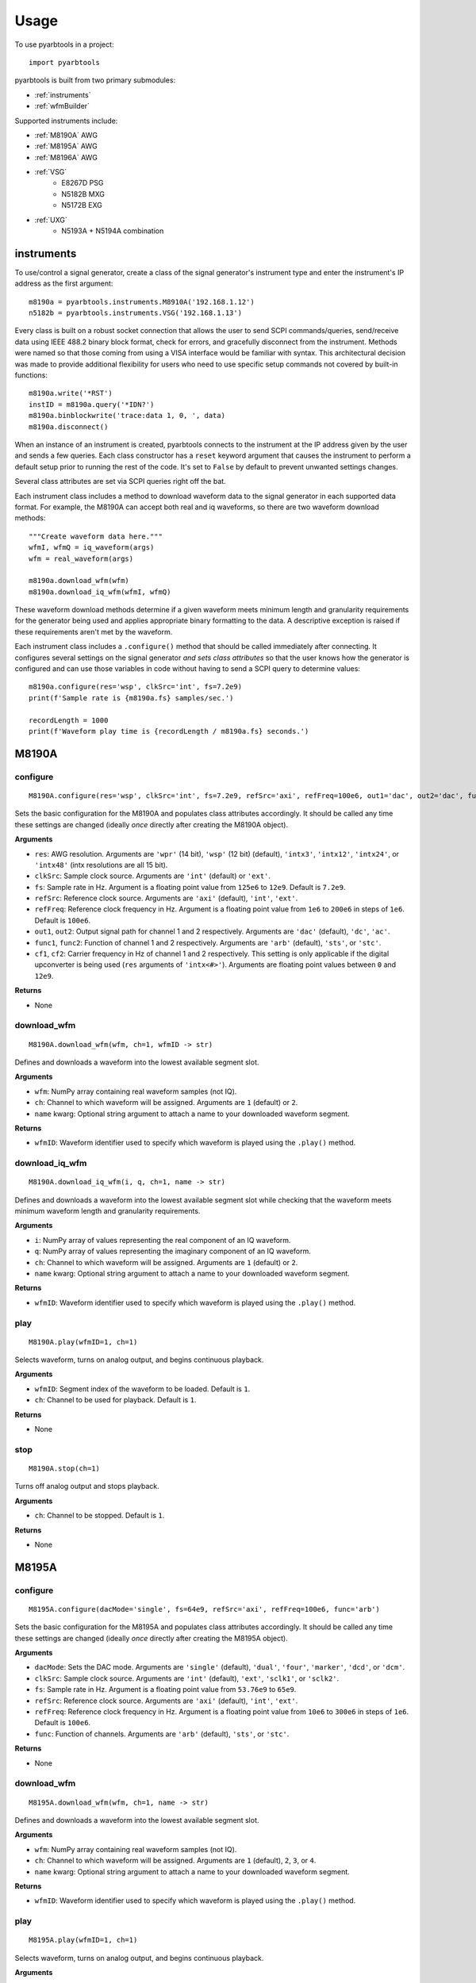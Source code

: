 #####
Usage
#####

To use pyarbtools in a project::

    import pyarbtools

pyarbtools is built from two primary submodules:

* :ref:`instruments`
* :ref:`wfmBuilder`

Supported instruments include:

* :ref:`M8190A` AWG
* :ref:`M8195A` AWG
* :ref:`M8196A` AWG
* :ref:`VSG`
    * E8267D PSG
    * N5182B MXG
    * N5172B EXG
* :ref:`UXG`
    * N5193A + N5194A combination

.. _instruments:

===============
**instruments**
===============

To use/control a signal generator, create a class of the signal
generator's instrument type and enter the instrument's IP address
as the first argument::

    m8190a = pyarbtools.instruments.M8910A('192.168.1.12')
    n5182b = pyarbtools.instruments.VSG('192.168.1.13')

Every class is built on a robust socket connection that allows the user
to send SCPI commands/queries, send/receive data using IEEE 488.2
binary block format, check for errors, and gracefully disconnect
from the instrument. Methods were named so that those coming from
using a VISA interface would be familiar with syntax. This
architectural decision was made to provide additional flexibility
for users who need to use specific setup commands not covered by
built-in functions::

    m8190a.write('*RST')
    instID = m8190a.query('*IDN?')
    m8190a.binblockwrite('trace:data 1, 0, ', data)
    m8190a.disconnect()


When an instance of an instrument is created, pyarbtools connects to
the instrument at the IP address given by the user and sends a few
queries. Each class constructor has a ``reset`` keyword argument that
causes the instrument to perform a default setup prior to running the
rest of the code. It's set to ``False`` by default to prevent unwanted
settings changes.

Several class attributes are set via SCPI queries right off the bat.

Each instrument class includes a method to download waveform data to
the signal generator in each supported data format. For example, the
M8190A can accept both real and iq waveforms, so there are two
waveform download methods::

    """Create waveform data here."""
    wfmI, wfmQ = iq_waveform(args)
    wfm = real_waveform(args)

    m8190a.download_wfm(wfm)
    m8190a.download_iq_wfm(wfmI, wfmQ)

These waveform download methods determine if a given waveform meets
minimum length and granularity requirements for the generator being
used and applies appropriate binary formatting to the data. A
descriptive exception is raised if these requirements aren't met by
the waveform.

Each instrument class includes a ``.configure()`` method that should
be called immediately after connecting. It configures several settings
on the signal generator *and sets class attributes* so that the user
knows how the generator is configured and can use those variables in
code without having to send a SCPI query to determine values::

    m8190a.configure(res='wsp', clkSrc='int', fs=7.2e9)
    print(f'Sample rate is {m8190a.fs} samples/sec.')

    recordLength = 1000
    print(f'Waveform play time is {recordLength / m8190a.fs} seconds.')

.. _M8190A:

==========
**M8190A**
==========

**configure**
-------------
::

    M8190A.configure(res='wsp', clkSrc='int', fs=7.2e9, refSrc='axi', refFreq=100e6, out1='dac', out2='dac', func1='arb', func2='arb', cf1=2e9, cf2=2e9)

Sets the basic configuration for the M8190A and populates class
attributes accordingly. It should be called any time these settings are
changed (ideally *once* directly after creating the M8190A object).

**Arguments**

* ``res``: AWG resolution. Arguments are ``'wpr'`` (14 bit), ``'wsp'`` (12 bit) (default), ``'intx3'``, ``'intx12'``, ``'intx24'``, or ``'intx48'`` (intx resolutions are all 15 bit).
* ``clkSrc``: Sample clock source. Arguments are ``'int'`` (default) or ``'ext'``.
* ``fs``: Sample rate in Hz. Argument is a floating point value from ``125e6`` to ``12e9``. Default is ``7.2e9``.
* ``refSrc``: Reference clock source. Arguments are ``'axi'`` (default), ``'int'``, ``'ext'``.
* ``refFreq``: Reference clock frequency in Hz. Argument is a floating point value from ``1e6`` to ``200e6`` in steps of ``1e6``. Default is ``100e6``.
* ``out1``, ``out2``: Output signal path for channel 1 and 2 respectively. Arguments are ``'dac'`` (default), ``'dc'``, ``'ac'``.
* ``func1``, ``func2``: Function of channel 1 and 2 respectively. Arguments are ``'arb'`` (default), ``'sts'``, or ``'stc'``.
* ``cf1``, ``cf2``: Carrier frequency in Hz of channel 1 and 2 respectively. This setting is only applicable if the digital upconverter is being used (``res`` arguments of ``'intx<#>'``). Arguments are floating point values between ``0`` and ``12e9``.

**Returns**

* None

**download_wfm**
----------------
::

    M8190A.download_wfm(wfm, ch=1, wfmID -> str)

Defines and downloads a waveform into the lowest available segment slot.

**Arguments**

* ``wfm``: NumPy array containing real waveform samples (not IQ).
* ``ch``: Channel to which waveform will be assigned. Arguments are ``1`` (default) or ``2``.
* ``name`` kwarg: Optional string argument to attach a name to your downloaded waveform segment.

**Returns**

* ``wfmID``: Waveform identifier used to specify which waveform is played using the ``.play()`` method.

**download_iq_wfm**
-------------------
::

    M8190A.download_iq_wfm(i, q, ch=1, name -> str)

Defines and downloads a waveform into the lowest available segment slot
while checking that the waveform meets minimum waveform length and
granularity requirements.

**Arguments**

* ``i``: NumPy array of values representing the real component of an IQ waveform.
* ``q``: NumPy array of values representing the imaginary component of an IQ waveform.
* ``ch``: Channel to which waveform will be assigned. Arguments are ``1`` (default) or ``2``.
* ``name`` kwarg: Optional string argument to attach a name to your downloaded waveform segment.

**Returns**

* ``wfmID``: Waveform identifier used to specify which waveform is played using the ``.play()`` method.

**play**
--------
::

    M8190A.play(wfmID=1, ch=1)

Selects waveform, turns on analog output, and begins continuous playback.

**Arguments**

* ``wfmID``: Segment index of the waveform to be loaded. Default is ``1``.
* ``ch``: Channel to be used for playback. Default is ``1``.

**Returns**

* None

**stop**
--------
::

    M8190A.stop(ch=1)

Turns off analog output and stops playback.

**Arguments**

* ``ch``: Channel to be stopped. Default is ``1``.

**Returns**

* None

.. _M8195A:

==========
**M8195A**
==========

**configure**
-------------
::

    M8195A.configure(dacMode='single', fs=64e9, refSrc='axi', refFreq=100e6, func='arb')

Sets the basic configuration for the M8195A and populates class
attributes accordingly. It should be called any time these settings are
changed (ideally *once* directly after creating the M8195A object).

**Arguments**

* ``dacMode``: Sets the DAC mode. Arguments are ``'single'`` (default), ``'dual'``, ``'four'``, ``'marker'``, ``'dcd'``, or ``'dcm'``.
* ``clkSrc``: Sample clock source. Arguments are ``'int'`` (default), ``'ext'``, ``'sclk1'``, or ``'sclk2'``.
* ``fs``: Sample rate in Hz. Argument is a floating point value from ``53.76e9`` to ``65e9``.
* ``refSrc``: Reference clock source. Arguments are ``'axi'`` (default), ``'int'``, ``'ext'``.
* ``refFreq``: Reference clock frequency in Hz. Argument is a floating point value from ``10e6`` to ``300e6`` in steps of ``1e6``. Default is ``100e6``.
* ``func``: Function of channels. Arguments are ``'arb'`` (default), ``'sts'``, or ``'stc'``.

**Returns**

* None

**download_wfm**
----------------
::

    M8195A.download_wfm(wfm, ch=1, name -> str)

Defines and downloads a waveform into the lowest available segment slot.

**Arguments**

* ``wfm``: NumPy array containing real waveform samples (not IQ).
* ``ch``: Channel to which waveform will be assigned. Arguments are ``1`` (default), ``2``, ``3``, or ``4``.
* ``name`` kwarg: Optional string argument to attach a name to your downloaded waveform segment.

**Returns**

* ``wfmID``: Waveform identifier used to specify which waveform is played using the ``.play()`` method.

**play**
--------
::

    M8195A.play(wfmID=1, ch=1)

Selects waveform, turns on analog output, and begins continuous playback.

**Arguments**

* ``wfmID``: Segment index of the waveform to be loaded. Default is ``1``.
* ``ch``: Channel to be used for playback. Arguments are ``1`` (default), ``2``, ``3``, ``4``.

**Returns**

* None

**stop**
--------
::

    M8195A.stop(ch=1)

Turns off analog output and stops playback.

**Arguments**

* ``ch``: Channel to be stopped. Default is ``1``.

**Returns**

* None

.. _M8196A:

==========
**M8196A**
==========

**configure**
-------------
::

    M8196A.configure(dacMode='single', fs=92e9, refSrc='axi', refFreq=100e6)

Sets the basic configuration for the M8196A and populates class
attributes accordingly. It should be called any time these settings are
changed (ideally *once* directly after creating the M8196A object).

**Arguments**

* ``dacMode``: Sets the DAC mode. Arguments are ``'single'`` (default), ``'dual'``, ``'four'``, ``'marker'``, or ``'dcmarker'``.
* ``fs``: Sample rate. Argument is a floating point value from ``82.24e9`` to ``93.4e9``.
* ``refSrc``: Reference clock source. Arguments are ``'axi'`` (default), ``'int'``, ``'ext'``.
* ``refFreq``: Reference clock frequency. Argument is a floating point value from ``10e6`` to ``17e9``. Default is ``100e6``.

**Returns**

* None

**download_wfm**
----------------
::

    M8196A.download_wfm(wfm, ch=1, name -> str)

Defines and downloads a waveform into the lowest available segment slot.

**Arguments**

* ``wfm``: NumPy array containing real waveform samples (not IQ).
* ``ch``: Channel to which waveform will be assigned. Arguments are ``1`` (default), ``2``, ``3``, or ``4``.
* ``name`` kwarg: Optional string argument to attach a name to your downloaded waveform segment.

**Returns**

* None

**play**
--------
::

    M8196A.play(ch=1)

Selects waveform, turns on analog output, and begins continuous playback.

**Arguments**

* ``ch``: Channel to be used for playback. Arguments are ``1`` (default), ``2``, ``3``, ``4``.

**Returns**

* None

**stop**
--------
::

    M8196A.stop(ch=1)

Turns off analog output and stops playback.

**Arguments**

* ``ch``: Channel to be stopped. Default is ``1``.

**Returns**

* None

.. _VSG:

=======
**VSG**
=======

**configure**
-------------
::

    VSG.configure(rfState=0, modState=0, cf=1e9, amp=-130, iqScale=70, refSrc='int', fs=200e6)

Sets the basic configuration for the VSG and populates class attributes
accordingly. It should be called any time these settings are changed
(ideally *once* directly after creating the VSG object).

**Arguments**

* ``rfState``: Turns the RF output state on or off. Arguments are ``0``/``'off'`` (default) or ``1``/``'on'``.
* ``modState``: Turns the modulation state on or off. Arguments are ``0``/``'off'`` (default) or ``1``/``'on'``.
* ``cf``: Output carrier frequency in Hz. Argument is a floating point value whose range is instrument dependent. Default is ``1e9``.
    * EXG/MXG ``9e3`` to ``6e9``
    * PSG ``100e3`` to ``44e9``
* ``amp``: Output power in dBm. Argument is a floating point value whose range is instrument dependent. Default is ``-130``.
    * EXG/MXG ``-144`` to ``+26``
    * PSG ``-130`` to ``+21``
* ``iqScale``: IQ scale factor in %. Argument is an integer from ``1`` to ``100``. Default is ``70``.
* ``refSrc``: Reference clock source. Arguments are ``'int'`` (default), or ``'ext'``.
* ``fs``: Sample rate in Hz. Argument is a floating point whose range is instrument dependent.
    * EXG/MXG ``1e3`` to ``200e6``
    * PSG ``1`` to ``100e6``

**Returns**

* None

**download_iq_wfm**
-------------------
::

    VSG.download_iq_wfm(i, q, wfmID='wfm')

Defines and downloads a waveform into WFM1: memory directory and checks
that the waveform meets minimum waveform length and granularity
requirements.

**Arguments**

* ``i``: NumPy array of values representing the real component of an IQ waveform.
* ``q``: NumPy array of values representing the imaginary component of an IQ waveform.
* ``wfmID``: String containing the waveform name. Default is ``'wfm'``.

**Returns**

* ``wfmID``: Waveform identifier used to specify which waveform is played using the ``.play()`` method.

**play**
--------
::

    VSG.play(wfmID='wfm')

Selects waveform and activates arb mode, RF output, and modulation.

**Arguments**

* ``wfmID``: Name of the waveform to be loaded. Default is ``'wfm'``.

**Returns**

* None

**stop**
--------
::

    VSG.stop()

Deactivates arb mode, RF output, and modulation.

**Arguments**

* None

**Returns**

* None

.. _UXG:

=======
**UXG**
=======

**configure**
-------------
::

    UXG.configure(rfState=0, modState=0, cf=1e9, amp=-130, iqScale=70)

Sets the basic configuration for the UXG and populates class attributes
accordingly. It should be called any time these settings are changed
(ideally *once* directly after creating the UXG object).

**Arguments**

* ``rfState``: Turns the RF output state on or off. Arguments are ``0``/``'off'`` (default) or ``1``/``'on'``.
* ``modState``: Turns the modulation state on or off. Arguments are ``0``/``'off'`` (default) or ``1``/``'on'``.
* ``cf``: Output carrier frequency in Hz. Argument is a floating point value from ``50e6`` to ``20e9``. Default is ``1e9``.
* ``amp``: Output power in dBm. Argument is a floating point value from ``-120`` to ``+3``. Default is ``-120``.
* ``iqScale``: IQ scale factor in %. Argument is an integer from ``1`` to ``100``. Default is ``70``.

**Returns**

* None

**clear_memory**
----------------
::

    UXG.clear_memory()

Clears all waveform, pdw, and windex files. This function MUST be called
prior to downloading waveforms and making changes to an existing pdw file.

**Arguments**

* None

**Returns**

* None


**download_iq_wfm**
-------------------
::

    UXG.download_iq_wfm(i, q, wfmID='wfm')

Defines and downloads a waveform into WFM1: memory directory and checks
that the waveform meets minimum waveform length and granularity
requirements.

**Arguments**

* ``i``: NumPy array of values representing the real component of an IQ waveform.
* ``q``: NumPy array of values representing the imaginary component of an IQ waveform.
* ``wfmID``: String containing the waveform name. Default is ``'wfm'``.

**Returns**

* ``wfmID``: Waveform identifier used to specify which waveform is played using the ``.play()`` method.

**arb_play**
------------
::

    UXG.arb_play(wfmID='wfm')

Selects waveform and activates RF output, modulation, and arb mode.

**Arguments**

* ``wfmID``: String containing the waveform name. Default is ``'wfm'``.

**Returns**

* None

**arb_stop**
------------
::

    UXG.arb_stop()

Dectivates RF output, modulation, and arb mode.

**Arguments**

* None

**Returns**

* None

**stream_play**
---------------
::

    UXG.stream_play(pdwID='wfm', wIndexID=None)

Assigns pdw/windex, activates RF output, modulation, and streaming mode, and triggers streaming output.

**Arguments**

* ``pdwID``: Name of the PDW file to be loaded. Argument is a string. Default is ``'wfm'``.
* ``wIndexID``: Name of the waveform index file to be loaded. Argument is a string. Default is ``None``, which loads a waveform index file with the same name as the PDW file.

**Returns**

* None

**stream_stop**
---------------
::

    UXG.stream_stop()

Dectivates RF output, modulation, and streaming mode.

**Arguments**

* None

**Returns**

* None

**open_lan_stream**
-------------------
::

    UXG.open_lan_stream()

Open connection to port 5033 for LAN streaming to the UXG. Use this
directly prior to starting streaming control.

**Arguments**

* None

**Returns**

* None


**close_lan_stream**
--------------------
::

    UXG.close_lan_stream()

Close connection to port 5033 for LAN streaming on the UXG. Use this
after streaming is complete.

**Arguments**

* None

**Returns**

* None


**bin_pdw_file_builder**
------------------------
::

    UXG.bin_pdw_file_builder(operation=0, freq=1e9, phase=0, startTimeSec=0, power=0, markers=0, phaseControl=0, rfOff=0, wIndex=0, wfmMkrMask=0)

Builds a binary PDW file with a padding block to ensure the PDW section
begins at an offset of 4096 bytes (required by UXG).

See User's Guide>Streaming Use>PDW File Format section of Keysight UXG X-Series Agile Vector Adapter Online Documentation.

**Arguments**

* ``pdwList``: A list of PDWs. Argument is a tuple of lists where each list contains a single pulse descriptor word.
    * PDW Fields:
        * ``operation``: Type of PDW. Arguments are ``0`` (no operation), ``1`` (first PDW after reset), or ``2`` (reset, must be followed by PDW with operation ``1``).
        * ``freq``: CW frequency/chirp start frequency in Hz. Argument is a floating point value from ``50e6`` to ``20e9``. Default is ``1e9``.
        * ``phase``: Phase of carrier in degrees. Argument is an integer between ``0`` and ``360``.
        * ``startTimeSec``: Pulse start time in seconds. Argument is a float between ``0 ps`` and ``213.504 days`` with a resolution of ``1 ps``.
        * ``power``: Power in dBm. Argument is a float between ``-140`` and ``+23.835``.
        * ``markers``: Marker enable. Argument is a 12 bit binary value where each bit represents marker state. e.g. to activate marker 5 is ``0b000000100000``.
        * ``phaseControl``: Phase mode. Arguments are ``0`` (coherent) or ``1`` (continuous).
        * ``rfOff``: Control to turn off RF output. Arguments are ``0`` (RF **ON**) or ``1`` (RF **OFF**).
        * ``wIndex``: Waveform index file value that associates with a previously loaded waveform segment. Argument is an integer.
        * ``wfmMkrMask``: Enables waveform markers. Argument is a 4 bit hex value where each bit represents marker state. e.g. to activate all 4 markers is ``0xF``.

::

    rawPdw = ([1, 1e9, 0, 0,      0, 1, 0, 0, 0, 0xF],
              [0, 1e9, 0, 20e-6,  0, 0, 0, 0, 1, 0xF],
              [0, 1e9, 0, 120e-6, 0, 0, 0, 0, 2, 0xF],
              [2, 1e9, 0, 300e-6, 0, 0, 0, 0, 2, 0xF])

**Returns**

* ``pdwFile``: A binary file that can be sent directly to the UXG memory using the ``MEMORY:DATA`` SCPI command or sent to the LAN streaming port using ``UXG``.\ *lanStream*\ .\ **send**


**csv_windex_file_download**
----------------------------
::

    UXG.csv_windex_file_download(windex)

Write header fields separated by commas and terminated with \n

**Arguments**

* ``windex``: Specifies waveform index file name and waveform names contained inside. Argument is a dict with 'fileName' and 'wfmNames' as keys. e.g. {'fileName': '<fileName>', 'wfmNames': ['name0', 'name1',... 'nameN']}

**Returns**

* None


**csv_pdw_file_download**
-------------------------
::

    UXG.csv_pdw_file_download(fileName, fields=('Operation', 'Time'), data=([1, 0], [2, 100e-6]))

Builds a CSV PDW file, sends it into the UXG, and converts it to a
binary PDW file. There are *a lot* of fields to choose from, but *you
do not need to specify all of them.* It really is easier than it looks.
See User's Guide>Streaming Use>CSV File Use>Streaming CSV File Creation
section of Keysight UXG X-Series Agile Vector Adapter Online
Documentation.

**Arguments**

* ``fileName``: Name of the csv file without the extension. Argument is a string.
* ``fields``: Fields contained in the PDWs. Argument is a tuple of strings.
* ``values``: Values for each PDW. Argument is a tuple of lists where each list contains the values for a single pulse descriptor word.
    * ``PDW Format``: Sets the PDW Format. Argument is a string ``'Auto'`` (automatic type selected), ``'Indexed'`` (Format 1, waveform description only), ``'Control'`` (Format 2, change markers and execute Marked Operations), or ``'Full'`` (Format 3, which specifies all possible values).
    * ``Operation``: Type of PDW. Arguments are ``0`` (no operation), ``1`` (first PDW after reset), or ``2`` (reset, must be followed by PDW with operation ``1``).
    * ``Time``: The start (50% of rise power) of the pulse with respect to Scenario Time. For Arb waveforms, the beginning of the waveform. Argument is a float between ``0 ps`` and ``213.504 days`` in seconds with a resolution of ``1 ps``.
    * ``Pulse Width``: The duration of the entire waveform. Argument is a float between ``0`` and ``68.72`` in seconds with a resolution of ``500 ps``. An argument of ``0`` uses the known waveform length.
    * ``Frequency``: CW frequency/chirp start frequency. Argument is a floating point value from ``50e6`` to ``20e9``. Default is ``1e9``.
    * ``Phase Mode``: Phase mode. Arguments are ``0`` (coherent) or ``1`` (continuous).
    * ``Phase``: Phase of carrier. Argument is an integer between ``-360`` and ``360``.
    * ``Maximum Power``: Power in dBm. Argument is a float between ``-140`` and ``+23.835``.
    * ``Power``: Power in dBm. Argument is a float between ``-140`` and ``+23.835``. If not specified, Maximum Power is used.
    * ``RF Off``: Control to turn off RF output. Arguments are ``0`` (RF **ON**) or ``1`` (RF **OFF**).
    * ``Markers``: Marker enable. Argument is a 12 bit hex spefication where each bit represents marker state. e.g. to activate marker 5 is ``0x020``
    * ``Marker Mask``: Enables waveform markers. Argument is a 4 bit hex value where each bit represents marker state. e.g. to activate all 4 markers is ``0xF``.
    * ``Index``: Waveform index file value that associates with a previously loaded waveform segment. Argument is an integer.
    * ``Name``: Specifies the name of a waveform file to play. This field overrides the ``Index`` field if specified. Argument is a string containing the desired waveform name.
    * ``New Waveform``: Documentation will be updated in an upcoming release.
    * ``Blank``: Controls blanking between PDW transitions. Arguments are strings, either ``'None'``, which doesn't blank the output during PDW transition, or ``'Auto'``, which blanks the output during PDW transition.
    * ``Zero/Hold``: Controls behavior of arb at the end of a waveform. Arguments are strings, either ``'Zero'``, which forces the arb output to go to 0, or ``'Hold'``, which holds the last waveform value until the beginning of the next PDW.
    * ``LO Lead``: Controls how long before the next PDW the LO begins to switch frequencies. Argument is an integer between ``0`` and ``500 ns``.
    * Documentation will be updated for the following fields/values in an upcoming release.
        * ``Width``: Specifies width of the pulse waveform generated at compile time.
        * ``Rise``: Specifies rise time of the pulse waveform generated at compile time.
        * ``Fall``: Specifies fall time of the pulse waveform generated at compile time.
        * ``Shape``: Specifies shape of the pulse waveform generated at compile time.
        * ``MOP``: Specifies modulation type of the pulse waveform generated at compile time.
        * ``Par1``: Specifies modulation parameters of the pulse waveform generated at compile time.
        * ``Par2``: Specifies modulation parameters of the pulse waveform generated at compile time.
        * ``Waveform Time Offset``: Specifies the start time offset of the pulse waveform generated at compile time.

::

    fileName = 'csv_pdw_test'
    fields = ('Operation', 'Time', 'Frequency', 'Zero/Hold', 'Markers', 'Name')
    data = ([1, 0    , 1e9, 'Hold', '0x1', 'waveform1'],
            [2, 10e-6, 1e9, 'Hold', '0x0', 'waveform2'])
    UXG.csv_pdw_file_download(fileName, fields, data)


**Returns**

* None


.. _wfmBuilder:

==============
**wfmBuilder**
==============

In addition to instrument control and communication, pyarbtools allows
you to create waveforms and load them into your signal generator or use
them as generic signals for DSP work::

    iChirp, qChirp = pyarbtools.wfmBuilder.chirp_generator(length=100e-6, fs=100e6, chirpBw=20e6)
    fs = 100e6
    symRate = 1e6
    i, q = digmod_prbs_generator(qpsk_modulator, fs, symRate, prbsOrder=9, filt=rrc_filter, alpha=0.35)



**am_generator**
-------------------
::

    am_generator(amDepth=50, modRate=100e3, fs=50e6):

Generates a linear sinusoidal AM signal of specified depth and modulation rate.

**Arguments**

* ``amDepth``: Depth of AM in %. Argument is an integer. Argument range is ``0`` to ``100``. Default is ``50``.
* ``modRate``: AM rate in Hz. Argument is a float. Argument range is ``0`` to ``fs/2``. Default is ``100e3``.
* ``fs``: Sample rate used to create the signal in Hz. Argument is a float. Default is ``50e6``.

**Returns**

* ``i``: NumPy array of values representing the real component of the AM waveform.
* ``q``: NumPy array of values representing the imaginary component of the AM waveform.


**chirp_generator**
-------------------
::

    wfmBuilder.chirp_generator(length=100e-6, fs=100e6, chirpBw=20e6, zeroLast=False):

Generates a symmetrical linear chirp (linear frequency modulated signal)
at baseband. Chirp direction is determined by the sign of chirpBw
(pos=up chirp, neg=down chirp).

**Arguments**

* ``length``: Length of the chirp in seconds. Argument is a float. Default is ``100e-6``.
* ``fs``: Sample rate used to create the signal in Hz. Argument is a float. Default is ``100e6``.
* ``chirpBw``: Total bandwidth of the chirp. Frequency range of resulting signal is ``-chirpBw/2`` to ``chirpBw/2``. Default is ``20e6``.
* ``zeroLast``: Allows user to force the last sample point to ``0``. Default is ``False``.

**Returns**

* ``i``: NumPy array of values representing the real component of the chirp waveform.
* ``q``: NumPy array of values representing the imaginary component of the chirp waveform.


**barker_generator**
--------------------
::

    wfmBuilder.barker_generator(length=100e-6, fs=100e6, code='b2', zeroLast=False)

Generates a baseband Barker phase coded signal.
See `Wikipedia article <https://en.wikipedia.org/wiki/Barker_code>`_ for
more information on Barker coding.


**Arguments**

* ``length``: Length of the pulse in seconds. Argument is a float. Default is ``100e-6``.
* ``fs``: Sample rate used to create the signal in Hz. Argument is a float. Default is ``100e6``.
* ``code``: Barker code order. Argument is a string containing ``'b2'`` (default), ``'b3'``, ``'b41'``, ``'b42'``, ``'b5'``, ``'b7'``, ``'b11'``, or ``'b13'``.
* ``zeroLast``: Allows user to force the last sample point to ``0``. Default is ``False``.

**Returns**

* ``i``: NumPy array of values representing the real component of the Barker pulse.
* ``q``: NumPy array of values representing the imaginary component of the Barker pulse.


**digmod_prbs_generator**
-------------------------
::

    digmod_prbs_generator(modType, fs, symRate, prbsOrder=9, filt=rrc_filter, alpha=0.35)

Generates a baseband modulated signal with a given modulation type and
transmit filter using PRBS data.


**Arguments**

* ``modType``: Type of modulation. Argument is a ``_modulator`` function.
    * ``bpsk_modulator``, generates a binary phase shift keyed signal.
    * ``qpsk_modulator``, generates a quadrature phase shift keyed signal.
    * ``psk8_modulator``, generates a 8-state phase shift keyed signal.
    * ``qam16_modulator``, generates a 16-state quadrature amplitude modulated signal.
    * ``qam32_modulator``, generates a 32-state quadrature amplitude modulated signal.
    * ``qam64_modulator``, generates a 64-state quadrature amplitude modulated signal.
    * ``qam128_modulator``, generates a 128-state quadrature amplitude modulated signal.
    * ``qam256_modulator``, generates a 256-state quadrature amplitude modulated signal.
* ``fs``: Sample rate used to create the signal in Hz. Argument is a float.
* ``symRate``: Symbol rate in Hz. Argument is a float.
* ``prbsOrder``: Order of the pseudorandom bit sequence used for the underlying data. Arguments are integers. ``7``, ``9`` (default), or ``13`` are recommended, anything much larger will take a long time to generate.
* ``filt``: Reference filter type. Argument is a ``_filter`` function.
    * ``rc_filter``: Creates the impulse response of a `raised cosine filter <https://en.wikipedia.org/wiki/Raised-cosine_filter>`_.
    * ``rrc_filter``: Creates the impulse response of a `root raised cosine filter <https://en.wikipedia.org/wiki/Root-raised-cosine_filter>`_. (default)
* ``alpha``: Excess filter bandwidth specification. Also known as roll-off factor, alpha, or beta. Argument is a float between ``0`` and ``1``. Default is ``0.35``.

**Returns**

* ``i``: NumPy array of values representing the real component of the digitally modulated signal.
* ``q``: NumPy array of values representing the imaginary component of the digitally modulated signal.


**multitone**
-------------
::

    multitone(spacing, num, fs, phase='random')

Generates a multitone signal with given tone spacing, number of tones, sample rate, and phase relationship.

**Arguments**

* ``spacing``: Tone spacing in Hz. Argument is a float. There is currently no limit to ``spacing``, so beware of the compilation time for small spacings and beware of aliasing for large spacings.
* ``num``: Number of tones. Argument is an integer. There is currently no limit to ``num``, so beware of long compilation times for large number of tones.
* ``fs``: Sample rate used to create the signal in Hz. Argument is a float.
* ``phase``: Phase relationship between tones. Arguments are ``'random'`` (default), ``'zero'``, ``'increasing'``, or ``'parabolic'``.

**Returns**

* ``i``: NumPy array of values representing the real component of the multitone signal.
* ``q``: NumPy array of values representing the imaginary component of the multitone signal.


**iq_correction**
-----------------
::

    iq_correction(i, q, inst, vsaIPAddress='127.0.0.1', vsaHardware='"Analyzer1"', cf=1e9, osFactor=4, thresh=0.4, convergence=2e-8):


Creates a 16-QAM signal from a signal generator at a user-selected
center frequency and sample rate. Symbol rate and effective bandwidth
of the calibration signal is determined by the oversampling rate in VSA.
Creates a VSA instrument, which receives the 16-QAM signal and extracts
& inverts an equalization filter and applies it to the user-defined
waveform.

**Arguments**

* ``i``: NumPy array of values representing the real component of the waveform to be corrected.
* ``q``: NumPy array of values representing the imaginary component of the waveform to be corrected.
* ``inst``: Instrument class of the generator to be used in the calibration. Must already be connected and configured. ``inst.fs`` is used as the basis for the calibration and ``inst.play()`` method is used.
* ``vsaIPAddress``: String containing the IP address of the VSA instance to be used in calibration. Default is ``'127.0.0.1'``.
* ``vsaHardware``: String containing the name of the hardware to be used by VSA. Name must be surrounded by double quotes (``"``). Default is ``'"Analyzer1"'``.
* ``cf``: Floating point value for the center frequency at which calibration takes place. Default is ``1e9``.
* ``osFactor``: Oversampling factor used by the digital demodulator in VSA. The larger the value, the narrower the bandwidth of the calibration. Effective bandwidth is roughly ``inst.fs / osFactor * 1.35``. Arguments are ``2``, ``4`` (default), ``5``, ``10``, or ``20``.
* ``thresh``: Defines the target EVM value that should be reached before extracting equalizer impulse response. Argument is a float < ``1.0``. Default is ``0.4``. Low values take longer to settle but result in better calibration.
* ``convergence``: Equalizer convergence value. Argument is a floating point value << 1. Default is ``2e-8``. High values settle more quickly but may become unstable. Lower values take longer to settle but tend to have better stability.

**Returns**

* ``iCorr``: NumPy array of values representing the real component of corrected signal.
* ``qCorr``: NumPy array of values representing the imaginary component of the corrected signal.
